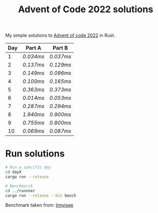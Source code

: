 #+TITLE: Advent of Code 2022 solutions

My simple solutions to [[https://adventofcode.com/2022][Advent of code 2022]] in Rust.

| Day | Part A  | Part B  |
|-----+---------+---------|
|   1 | [[day1a/src/main.rs][0.034ms]] | [[day1b/src/main.rs][0.037ms]] |
|   2 | [[day2a/src/main.rs][0.137ms]] | [[day2b/src/main.rs][0.129ms]] |
|   3 | [[day3a/src/main.rs][0.149ms]] | [[day3b/src/main.rs][0.096ms]] |
|   4 | [[day4a/src/main.rs][0.100ms]] | [[day4b/src/main.rs][0.165ms]] |
|   5 | [[day5a/src/main.rs][0.363ms]] | [[day5b/src/main.rs][0.373ms]] |
|   6 | [[day6a/src/main.rs][0.014ms]] | [[day6b/src/main.rs][0.053ms]] |
|   7 | [[day7a/src/main.rs][0.287ms]] | [[day7b/src/main.rs][0.294ms]] |
|   8 | [[day8a/src/main.rs][1.940ms]] | [[day8b/src/main.rs][0.900ms]] |
|   9 | [[day9a/src/main.rs][0.755ms]] | [[day9b/src/main.rs][0.800ms]] |
|  10 | [[day10a/src/main.rs][0.069ms]] | [[day10b/src/main.rs][0.087ms]] |

* Run solutions
#+begin_src bash
# Run a specific day
cd dayX
cargo run --release

# Benchmarck
cd ../runnner
cargo run --release --bin bench
#+end_src

Benchmark taken from: [[https://github.com/timvisee/advent-of-code-2021][timvisee]]
